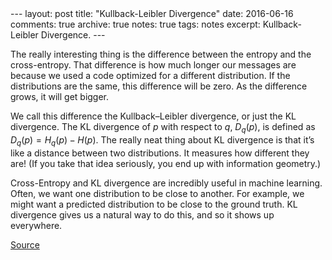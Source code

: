#+STARTUP: showall indent
#+STARTUP: hidestars
#+BEGIN_HTML
---
layout: post
title: "Kullback-Leibler Divergence"
date: 2016-06-16
comments: true
archive: true
notes: true
tags: notes
excerpt: Kullback-Leibler Divergence.
---
#+END_HTML

The really interesting thing is the difference between the entropy and
the cross-entropy. That difference is how much longer our messages are
because we used a code optimized for a different distribution. If the
distributions are the same, this difference will be zero. As the
difference grows, it will get bigger.

We call this difference the Kullback–Leibler divergence, or just the
KL divergence. The KL divergence of $p$ with respect to $q$,
$D_{q}(p)$, is defined as $D_{q}(p) = H_{q}(p) - H(p)$. The really
neat thing about KL divergence is that it’s like a distance between
two distributions. It measures how different they are! (If you take
that idea seriously, you end up with information geometry.)

Cross-Entropy and KL divergence are incredibly useful in machine
learning. Often, we want one distribution to be close to another. For
example, we might want a predicted distribution to be close to the
ground truth. KL divergence gives us a natural way to do this, and so
it shows up everywhere.

[[http://colah.github.io/posts/2015-09-Visual-Information/][Source]]
